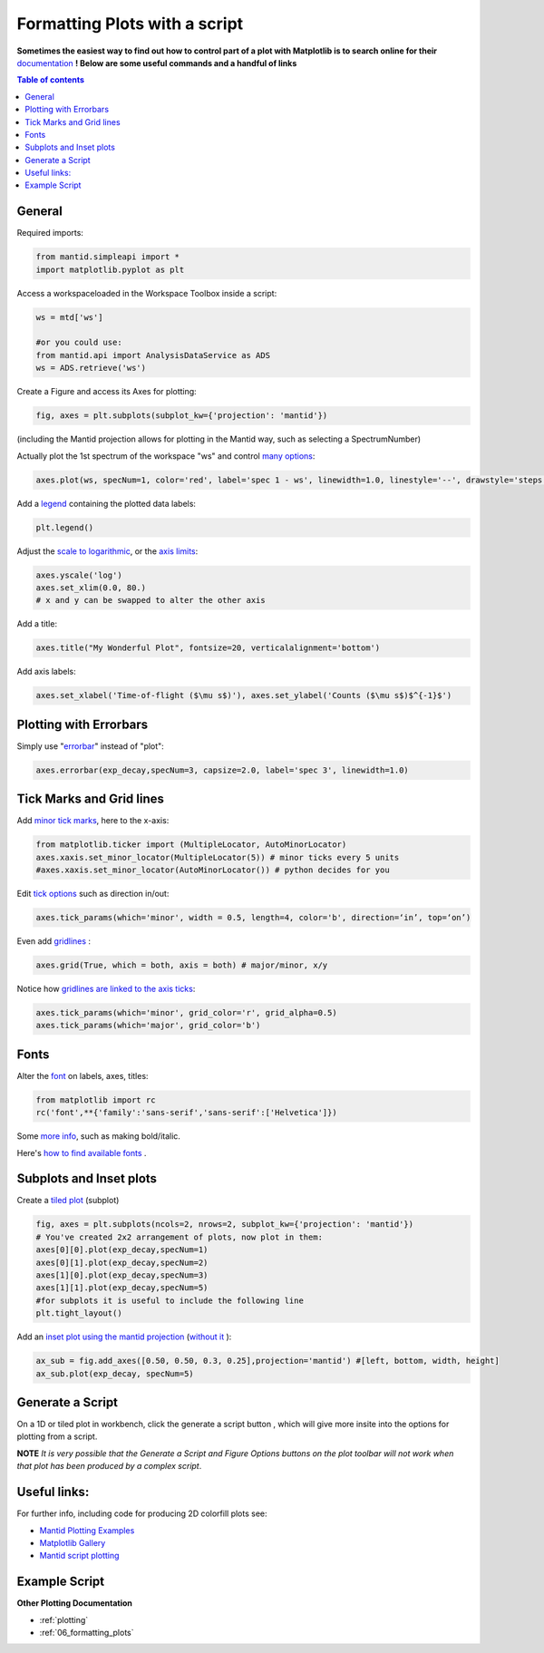.. _scripting_plots:

==============================
Formatting Plots with a script
==============================

**Sometimes the easiest way to find out how to control part of a plot with Matplotlib is to search online for their** `documentation <https://matplotlib.org/3.2.1/index.html>`_ **! Below are some useful commands and a handful of links**

.. contents:: Table of contents
    :local:


General
=======

Required imports:

.. code-block:: python

    from mantid.simpleapi import *
    import matplotlib.pyplot as plt

Access a workspaceloaded in the Workspace Toolbox inside a script:

.. code-block:: python

    ws = mtd['ws']
    
    #or you could use:
    from mantid.api import AnalysisDataService as ADS
    ws = ADS.retrieve('ws')

Create a Figure and access its Axes for plotting:

.. code-block:: python

    fig, axes = plt.subplots(subplot_kw={'projection': 'mantid'})

(including the Mantid projection allows for plotting in the Mantid way, such as selecting a SpectrumNumber)

Actually plot the 1st spectrum of the workspace "ws" and control `many options <https://matplotlib.org/3.2.1/api/_as_gen/matplotlib.axes.Axes.plot.html>`_:

.. code-block:: python

    axes.plot(ws, specNum=1, color='red', label='spec 1 - ws', linewidth=1.0, linestyle='--', drawstyle='steps', marker = 'x')

Add a `legend <https://matplotlib.org/3.2.1/api/_as_gen/matplotlib.pyplot.legend.html>`_ containing the plotted data labels:

.. code-block:: python

    plt.legend()

Adjust the `scale to logarithmic <https://matplotlib.org/3.1.1/api/_as_gen/matplotlib.pyplot.yscale.html>`_, or the `axis limits <https://matplotlib.org/3.1.1/api/_as_gen/matplotlib.axes.Axes.set_xlim.html>`_:

.. code-block:: python

    axes.yscale('log')
    axes.set_xlim(0.0, 80.)
    # x and y can be swapped to alter the other axis

Add a title:

.. code-block:: python

    axes.title("My Wonderful Plot", fontsize=20, verticalalignment='bottom')

Add axis labels:

.. code-block:: python

    axes.set_xlabel('Time-of-flight ($\mu s$)'), axes.set_ylabel('Counts ($\mu s$)$^{-1}$')


Plotting with Errorbars
=======================

Simply use "`errorbar <https://matplotlib.org/3.1.1/api/_as_gen/matplotlib.pyplot.errorbar.html>`_" instead of "plot":

.. code-block:: python

    axes.errorbar(exp_decay,specNum=3, capsize=2.0, label='spec 3', linewidth=1.0)


Tick Marks and Grid lines
=========================

Add `minor tick marks <https://matplotlib.org/3.2.1/gallery/ticks_and_spines/major_minor_demo.html>`_, here to the x-axis:

.. code-block:: python

    from matplotlib.ticker import (MultipleLocator, AutoMinorLocator)
    axes.xaxis.set_minor_locator(MultipleLocator(5)) # minor ticks every 5 units
    #axes.xaxis.set_minor_locator(AutoMinorLocator()) # python decides for you

Edit `tick options <https://matplotlib.org/3.1.1/api/_as_gen/matplotlib.axes.Axes.tick_params.html>`_ such as direction in/out:

.. code-block:: python

    axes.tick_params(which='minor', width = 0.5, length=4, color='b', direction=‘in’, top=‘on’)

Even add `gridlines <https://matplotlib.org/3.1.1/api/_as_gen/matplotlib.pyplot.grid.html>`_ :

.. code-block:: python

    axes.grid(True, which = both, axis = both) # major/minor, x/y

Notice how `gridlines are linked to the axis ticks <https://matplotlib.org/3.1.1/api/_as_gen/matplotlib.axes.Axes.tick_params.html>`_:

.. code-block:: python

    axes.tick_params(which='minor', grid_color='r', grid_alpha=0.5)
    axes.tick_params(which='major', grid_color='b')


Fonts
=====

Alter the `font <https://matplotlib.org/3.1.1/api/_as_gen/matplotlib.pyplot.text.html#matplotlib.pyplot.text>`_ on labels, axes, titles:

.. code-block:: python

    from matplotlib import rc
    rc('font',**{'family':'sans-serif','sans-serif':['Helvetica']})

Some `more info <https://matplotlib.org/3.1.0/gallery/text_labels_and_annotations/fonts_demo_kw.html>`_, such as making bold/italic.

Here's `how to find available fonts <http://jonathansoma.com/lede/data-studio/matplotlib/list-all-fonts-available-in-matplotlib-plus-samples/>`_ .


Subplots and Inset plots
========================

Create a `tiled plot <https://matplotlib.org/devdocs/gallery/subplots_axes_and_figures/subplots_demo.html>`_ (subplot)

.. code-block:: python

    fig, axes = plt.subplots(ncols=2, nrows=2, subplot_kw={'projection': 'mantid'})
    # You've created 2x2 arrangement of plots, now plot in them:
    axes[0][0].plot(exp_decay,specNum=1)
    axes[0][1].plot(exp_decay,specNum=2)
    axes[1][0].plot(exp_decay,specNum=3)
    axes[1][1].plot(exp_decay,specNum=5)
    #for subplots it is useful to include the following line
    plt.tight_layout()

Add an `inset plot using the mantid projection <https://matplotlib.org/3.2.1/api/_as_gen/matplotlib.figure.Figure.html?highlight=add_axes#matplotlib.figure.Figure.add_axes>`_ (`without it <https://matplotlib.org/3.1.1/api/_as_gen/mpl_toolkits.axes_grid1.inset_locator.inset_axes.html>`_ ):

.. code-block:: python

    ax_sub = fig.add_axes([0.50, 0.50, 0.3, 0.25],projection='mantid') #[left, bottom, width, height]
    ax_sub.plot(exp_decay, specNum=5)


Generate a Script
=================

On a 1D or tiled plot in workbench, click the generate a script button |GenerateAScript.png|, which will give more insite into the options for plotting from a script.


**NOTE** *It is very possible that the Generate a Script and Figure Options buttons on the plot toolbar will not work when that plot has been produced by a complex script*.


Useful links:
=============

For further info, including code for producing 2D colorfill plots see:

* `Mantid Plotting Examples <https://docs.mantidproject.org/nightly/plotting/index.html>`_
* `Matplotlib Gallery <https://matplotlib.org/3.1.1/gallery/index.html>`_
* `Mantid script plotting <https://docs.mantidproject.org/nightly/api/python/mantid/plots/index.html>`_


Example Script
==============


.. plot::
    :include-source:

    from mantid.simpleapi import *
    import matplotlib.pyplot as plt
    from matplotlib.ticker import (MultipleLocator, AutoMinorLocator)
    from matplotlib import rcParams

    # set font to Helvetica
    rcParams['font.family'] = 'sans-serif'
    rcParams['font.sans-serif'] = ['Helvetica']

    #Example data
    exp_decay = CreateSampleWorkspace(Function='User Defined',
                                      UserDefinedFunction='\
                                      name=ExpDecay,Lifetime = 20,Height = 200;name=Gaussian,\
                                      PeakCentre=50, Height=10, Sigma=3',
                                      XMax=100, BinWidth=2)       
    #Create figure and axes
    fig, axes = plt.subplots(ncols=2,nrows=1,subplot_kw={'projection': 'mantid'})

    # Plot with errorbars on the left set of axes
    axes[0].plot(exp_decay, specNum=1, color='red', label='400 K', linewidth=1.0, drawstyle='steps')
    axes[0].set_title('Steps and Grids')
    axes[0].xaxis.set_minor_locator(AutoMinorLocator())
    axes[0].tick_params(which='minor', grid_color='orange', grid_alpha=0.5)
    axes[0].tick_params(which='major', grid_color='b')
    axes[0].grid(True, which = 'both', axis = 'both') # major/minor, x/y

    # Add an inset, use trial and error to find the right location
    inset = fig.add_axes([0.76, 0.70, 0.18, 0.18],projection='mantid') #[left, bottom, width, height]
    inset.plot(exp_decay, specNum=5, color='blue', label='Log Peak', marker ='.')
    plt.yscale('log') #only affects the most recently called axes
    inset.set_xlim(40, 60), inset.set_ylim(5, 20)
    inset.xaxis.set_minor_locator(AutoMinorLocator()) #inserts 5 minor b/w each major
    inset.tick_params(which='minor', width = 0.5, length=4, color='b', direction='in', top='on')

    #Plot on the right set of axes
    axes[1].errorbar(exp_decay, specNum=1, capsize=2.0, errorevery=5, color='green', label='spec 1', linestyle='--')
    axes[1].set_xlabel('Time-of-flight ($\mu s$)'), axes[1].set_ylabel('Counts ($\mu s$)$^{-1}$')
    axes[1].set_title('Errorbars and Insets')

    #Use tight layout for subplots and create a legend
    plt.tight_layout()
    fig.legend(loc='center right').set_draggable(True)

    fig.show()


**Other Plotting Documentation**

* :ref:`plotting`
* :ref:`06_formatting_plots`

.. |GenerateAScript.png| image:: /images/GenerateAScript.png  
   :width: 25px
